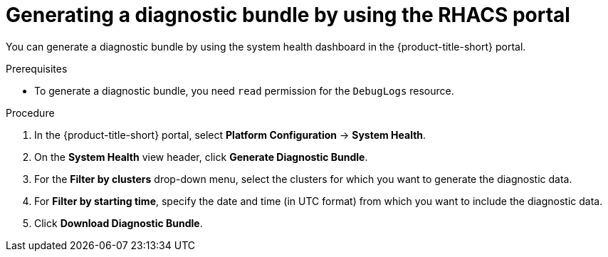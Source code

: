 // Module included in the following assemblies:
//
// * configuration/generate-diagnostic-bundle.adoc
// * operating/use-system-health-dashboard.adoc
:_mod-docs-content-type: PROCEDURE
[id="generate-diagnostic-bundle-using-acs-portal_{context}"]
= Generating a diagnostic bundle by using the RHACS portal

You can generate a diagnostic bundle by using the system health dashboard in the {product-title-short} portal.

.Prerequisites
* To generate a diagnostic bundle, you need `read` permission for the `DebugLogs` resource.

.Procedure
. In the {product-title-short} portal, select *Platform Configuration* -> *System Health*.
. On the *System Health* view header, click *Generate Diagnostic Bundle*.
. For the *Filter by clusters* drop-down menu, select the clusters for which you want to generate the diagnostic data.
. For *Filter by starting time*, specify the date and time (in UTC format) from which you want to include the diagnostic data.
. Click *Download Diagnostic Bundle*.
